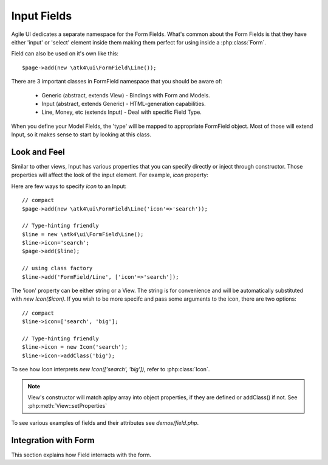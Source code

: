 
.. _field:

============
Input Fields
============

.. php:namespace:: atk4\ui\FormField

Agile UI dedicates a separate namespace for the Form Fields. What's common about
the Form Fields is that they have either 'input' or 'select' element inside them
making them perfect for using inside a :php:class:`Form`.

Field can also be used on it's own like this::

    $page->add(new \atk4\ui\FormField\Line());

There are 3 important classes in FormField namespace that you should be aware of:

 - Generic (abstract, extends View) - Bindings with Form and Models.
 - Input (abstract, extends Generic) - HTML-generation capabilities.
 - Line, Money, etc (extends Input) - Deal with specific Field Type.

When you define your Model Fields, the 'type' will be mapped to appropriate FormField
object. Most of those will extend Input, so it makes sense to start by looking
at this class.

Look and Feel
-------------

.. php:class: Input

    Implement View for presenting Input fields. Based around http://semantic-ui.com/elements/input.html.

Similar to other views, Input has various properties that you can specify directly
or inject through constructor. Those properties will affect the look of the input
element. For example, `icon` property:

.. php:attr: icon
.. php:attr: iconLeft

    Adds icon into the input field. Default - `icon` will appear on the right, while `leftIcon`
    will display icon on the left.

Here are few ways to specify `icon` to an Input::

    // compact
    $page->add(new \atk4\ui\FormField\Line('icon'=>'search'));

    // Type-hinting friendly
    $line = new \atk4\ui\FormField\Line();
    $line->icon='search';
    $page->add($line);

    // using class factory
    $line->add('FormField/Line', ['icon'=>'search']);

The 'icon' property can be either string or a View. The string is for convenience and will
be automatically substituted with `new Icon($icon)`. If you wish to be more specifc
and pass some arguments to the icon, there are two options::

    // compact
    $line->icon=['search', 'big'];

    // Type-hinting friendly
    $line->icon = new Icon('search');
    $line->icon->addClass('big');

To see how Icon interprets `new Icon(['search', 'big'])`, refer to :php:class:`Icon`.

.. note::

    View's constructor will match aplpy array into object properties, if they are defined
    or addClass() if not. See :php:meth:`View::setProperties`


.. php:attr:: placeholder

    Will set placeholder property.

.. php:attr:: loading

    set to "left" or "right" to display spinning loading indicator

.. php:attr:: label
.. php:attr:: labelRight

    Cornvert text into :php:class:`Label` and insert it into the field.

.. php:attr:: action
.. php:attr:: actionLeft

    Cornvert text into :php:class:`Button` and insert it into the field.

To see various examples of fields and their attributes see `demos/field.php`.

Integration with Form
---------------------

This section explains how Field interracts with the form.

